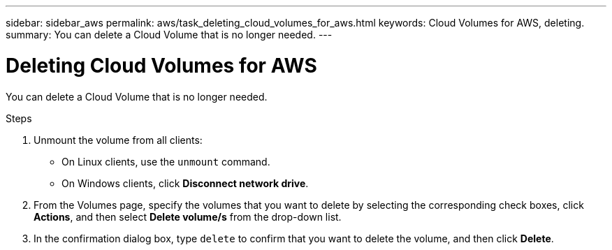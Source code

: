 ---
sidebar: sidebar_aws
permalink: aws/task_deleting_cloud_volumes_for_aws.html
keywords: Cloud Volumes for AWS, deleting.
summary: You can delete a Cloud Volume that is no longer needed.
---

= Deleting Cloud Volumes for AWS
:toc: macro
:hardbreaks:
:nofooter:
:icons: font
:linkattrs:
:imagesdir: ./media/


[.lead]
You can delete a Cloud Volume that is no longer needed.

.Steps

. Unmount the volume from all clients:
+
* On Linux clients, use the `unmount` command.
* On Windows clients, click *Disconnect network drive*.

. From the Volumes page, specify the volumes that you want to delete by selecting the corresponding check boxes, click *Actions*, and then select *Delete volume/s* from the drop-down list.

. In the confirmation dialog box, type `delete` to confirm that you want to delete the volume, and then click *Delete*.
